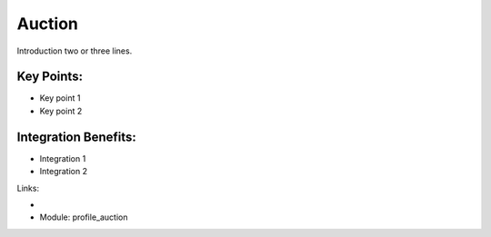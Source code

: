 Auction
=======

Introduction two or three lines.

.. raw:: html
 
 <a target="_blank" href="images/auction_screenshot.png"><img src="images/auction_screenshot.png" width="430" height="250" class="screenshot" /></a>


Key Points:
-----------

* Key point 1
* Key point 2

Integration Benefits:
---------------------

* Integration 1
* Integration 2

Links:

*
  .. raw:: html
  
    <a target="_blank" href="http://demo.openerp.com/">Demonstration</a>
* Module: profile_auction

